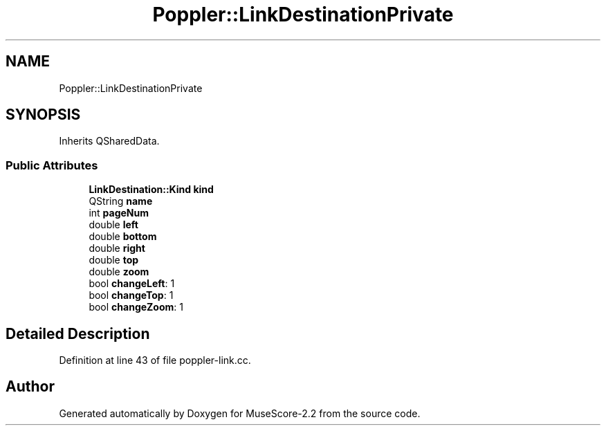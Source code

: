 .TH "Poppler::LinkDestinationPrivate" 3 "Mon Jun 5 2017" "MuseScore-2.2" \" -*- nroff -*-
.ad l
.nh
.SH NAME
Poppler::LinkDestinationPrivate
.SH SYNOPSIS
.br
.PP
.PP
Inherits QSharedData\&.
.SS "Public Attributes"

.in +1c
.ti -1c
.RI "\fBLinkDestination::Kind\fP \fBkind\fP"
.br
.ti -1c
.RI "QString \fBname\fP"
.br
.ti -1c
.RI "int \fBpageNum\fP"
.br
.ti -1c
.RI "double \fBleft\fP"
.br
.ti -1c
.RI "double \fBbottom\fP"
.br
.ti -1c
.RI "double \fBright\fP"
.br
.ti -1c
.RI "double \fBtop\fP"
.br
.ti -1c
.RI "double \fBzoom\fP"
.br
.ti -1c
.RI "bool \fBchangeLeft\fP: 1"
.br
.ti -1c
.RI "bool \fBchangeTop\fP: 1"
.br
.ti -1c
.RI "bool \fBchangeZoom\fP: 1"
.br
.in -1c
.SH "Detailed Description"
.PP 
Definition at line 43 of file poppler\-link\&.cc\&.

.SH "Author"
.PP 
Generated automatically by Doxygen for MuseScore-2\&.2 from the source code\&.
